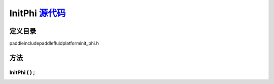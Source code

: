 .. _cn_api_InitPhi:

InitPhi `源代码 <https://github.com/PaddlePaddle/Paddle/blob/develop/paddle\include\paddle\fluid\platform\init_phi.h>`_
-------------------------------

.. cpp:class:: InitPhi


定义目录
:::::::::::::::::::::
paddle\include\paddle\fluid\platform\init_phi.h

方法
:::::::::::::::::::::

InitPhi ( ) ;
'''''''''''




